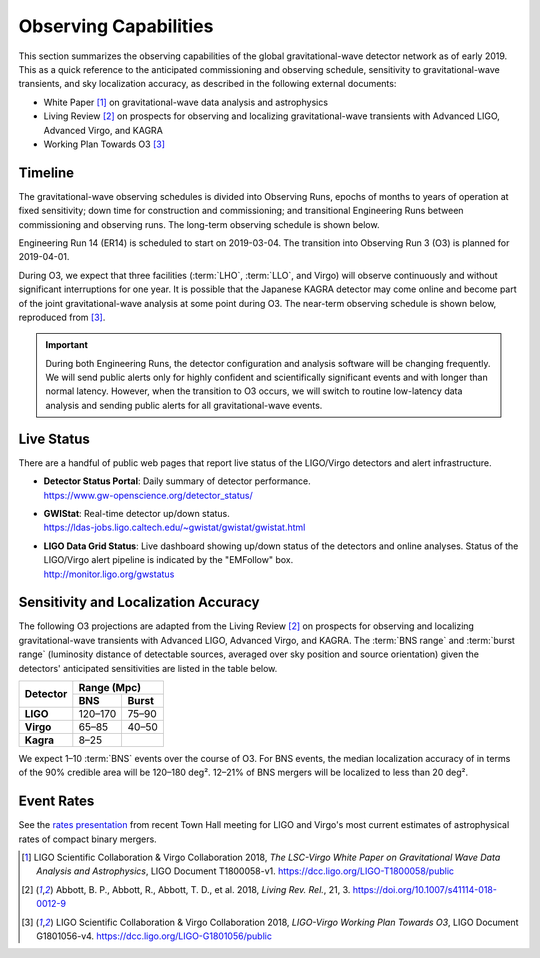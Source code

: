 Observing Capabilities
======================

This section summarizes the observing capabilities of the global
gravitational-wave detector network as of early 2019. This as a quick reference
to the anticipated commissioning and observing schedule, sensitivity to
gravitational-wave transients, and sky localization accuracy, as described in
the following external documents:

* White Paper [#WhitePaper]_ on gravitational-wave data analysis and
  astrophysics
* Living Review [#LivingReview]_ on prospects for observing and localizing
  gravitational-wave transients with Advanced LIGO, Advanced Virgo, and KAGRA
* Working Plan Towards O3 [#WorkingPlanTowardsO3]_

Timeline
--------

The gravitational-wave observing schedules is divided into Observing Runs,
epochs of months to years of operation at fixed sensitivity; down time for
construction and commissioning; and transitional Engineering Runs between
commissioning and observing runs. The long-term observing schedule is shown
below.

.. image:: https://media.springernature.com/original/springer-static/image/art%3A10.1007%2Fs41114-018-0012-9/MediaObjects/41114_2018_12_Fig2_HTML.gif
   :alt: Long-term observing schedule

Engineering Run 14 (ER14) is scheduled to start on 2019-03-04. The transition
into Observing Run 3 (O3) is planned for 2019-04-01.

During O3, we expect that three facilities (:term:`LHO`, :term:`LLO`, and
Virgo) will observe continuously and without significant interruptions for one
year. It is possible that the Japanese KAGRA detector may come online and
become part of the joint gravitational-wave analysis at some point during O3.
The near-term observing schedule is shown below, reproduced from
[#WorkingPlanTowardsO3]_.

.. image:: _static/G1801056-v4.png
   :alt: Current observing schedule

.. important::
   During both Engineering Runs, the detector configuration and analysis
   software will be changing frequently. We will send public alerts only for
   highly confident and scientifically significant events and with longer than
   normal latency. However, when the transition to O3 occurs, we will switch to
   routine low-latency data analysis and sending public alerts for all
   gravitational-wave events.

Live Status
-----------

There are a handful of public web pages that report live status of the
LIGO/Virgo detectors and alert infrastructure.

*  | **Detector Status Portal**: Daily summary of detector performance.
   | https://www.gw-openscience.org/detector_status/

*  | **GWIStat**: Real-time detector up/down status.
   | https://ldas-jobs.ligo.caltech.edu/~gwistat/gwistat/gwistat.html

*  | **LIGO Data Grid Status**: Live dashboard showing up/down status of the
     detectors and online analyses. Status of the LIGO/Virgo alert pipeline is
     indicated by the "EMFollow" box.
   | http://monitor.ligo.org/gwstatus

Sensitivity and Localization Accuracy
-------------------------------------

The following O3 projections are adapted from the Living Review
[#LivingReview]_ on prospects for observing and localizing gravitational-wave
transients with Advanced LIGO, Advanced Virgo, and KAGRA. The :term:`BNS range`
and :term:`burst range` (luminosity distance of detectable sources, averaged
over sky position and source orientation) given the detectors' anticipated
sensitivities are listed in the table below.

+-----------+-----------+-----------+
| Detector  | Range (Mpc)           |
|           +-----------+-----------+
|           | BNS       | Burst     |
+===========+===========+===========+
| **LIGO**  | 120–170   | 75–90     |
+-----------+-----------+-----------+
| **Virgo** | 65–85     | 40–50     |
+-----------+-----------+-----------+
| **Kagra** | 8–25      |           |
+-----------+-----------+-----------+

We expect 1–10 :term:`BNS` events over the course of O3. For BNS events, the
median localization accuracy of in terms of the 90% credible area will be
120–180 deg². 12–21% of BNS mergers will be localized to less than 20 deg².

Event Rates
-----------

See the `rates presentation`_ from recent Town Hall meeting for LIGO and
Virgo's most current estimates of astrophysical rates of compact binary mergers.

.. |LRR| replace:: *Living Rev. Rel.*

.. [#WhitePaper]
   LIGO Scientific Collaboration & Virgo Collaboration 2018, *The LSC-Virgo
   White Paper on Gravitational Wave Data Analysis and Astrophysics*, LIGO
   Document T1800058-v1.
   https://dcc.ligo.org/LIGO-T1800058/public

.. [#LivingReview]
   Abbott, B. P., Abbott, R., Abbott, T. D., et al. 2018, |LRR|, 21, 3.
   https://doi.org/10.1007/s41114-018-0012-9

.. [#WorkingPlanTowardsO3]
   LIGO Scientific Collaboration & Virgo Collaboration 2018, *LIGO-Virgo
   Working Plan Towards O3*, LIGO Document G1801056-v4.
   https://dcc.ligo.org/LIGO-G1801056/public

.. _`rates presentation`: https://wiki.gw-astronomy.org/pub/OpenLVEM/TownHallMeetings2018/O3_rates_amsterdam.pdf
